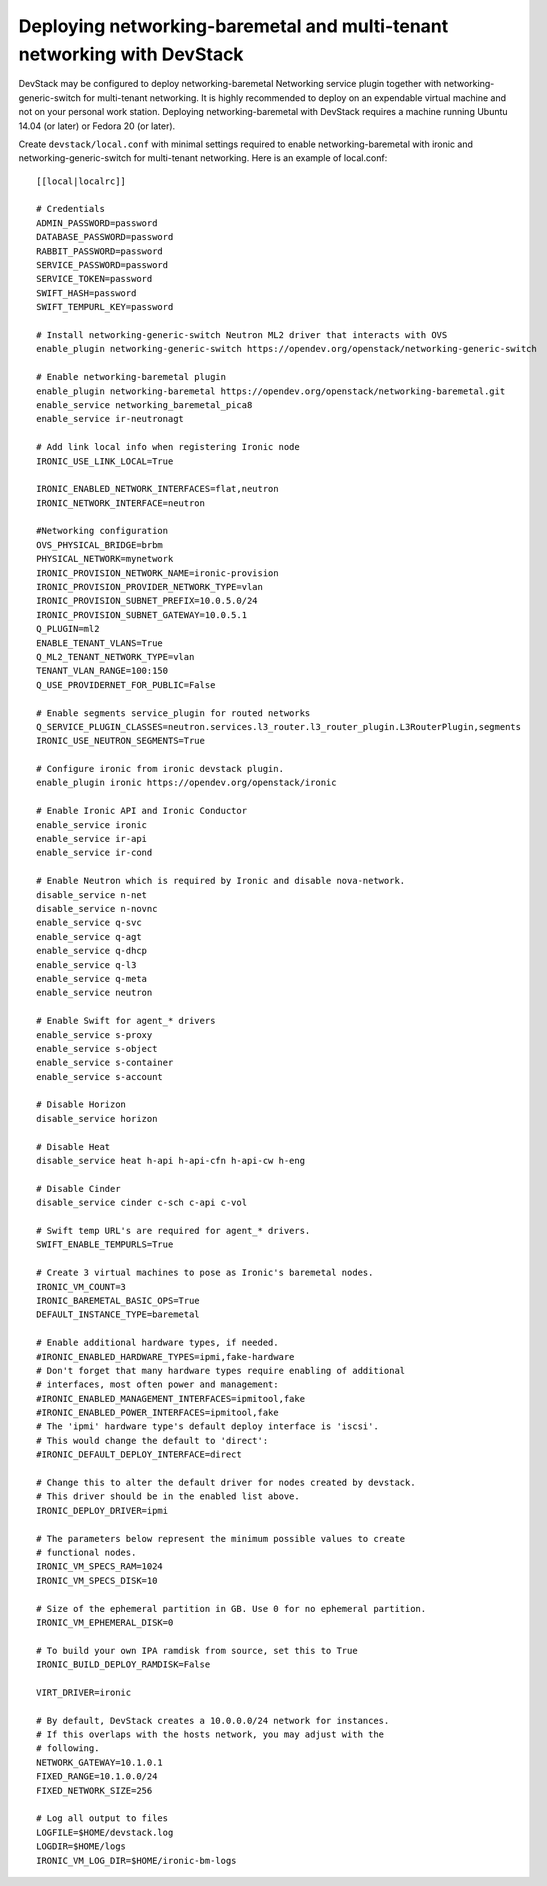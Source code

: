 Deploying networking-baremetal and multi-tenant networking with DevStack
~~~~~~~~~~~~~~~~~~~~~~~~~~~~~~~~~~~~~~~~~~~~~~~~~~~~~~~~~~~~~~~~~~~~~~~~

DevStack may be configured to deploy networking-baremetal Networking service
plugin together with networking-generic-switch for multi-tenant networking.
It is highly recommended to deploy on an expendable virtual machine and not on
your personal work station. Deploying networking-baremetal with DevStack
requires a machine running Ubuntu 14.04 (or later) or Fedora 20 (or later).

.. seealso::

    http://docs.openstack.org/devstack/latest

Create ``devstack/local.conf`` with minimal settings required to enable
networking-baremetal with ironic and networking-generic-switch for
multi-tenant networking. Here is an example of local.conf::


    [[local|localrc]]

    # Credentials
    ADMIN_PASSWORD=password
    DATABASE_PASSWORD=password
    RABBIT_PASSWORD=password
    SERVICE_PASSWORD=password
    SERVICE_TOKEN=password
    SWIFT_HASH=password
    SWIFT_TEMPURL_KEY=password

    # Install networking-generic-switch Neutron ML2 driver that interacts with OVS
    enable_plugin networking-generic-switch https://opendev.org/openstack/networking-generic-switch

    # Enable networking-baremetal plugin
    enable_plugin networking-baremetal https://opendev.org/openstack/networking-baremetal.git
    enable_service networking_baremetal_pica8
    enable_service ir-neutronagt

    # Add link local info when registering Ironic node
    IRONIC_USE_LINK_LOCAL=True

    IRONIC_ENABLED_NETWORK_INTERFACES=flat,neutron
    IRONIC_NETWORK_INTERFACE=neutron

    #Networking configuration
    OVS_PHYSICAL_BRIDGE=brbm
    PHYSICAL_NETWORK=mynetwork
    IRONIC_PROVISION_NETWORK_NAME=ironic-provision
    IRONIC_PROVISION_PROVIDER_NETWORK_TYPE=vlan
    IRONIC_PROVISION_SUBNET_PREFIX=10.0.5.0/24
    IRONIC_PROVISION_SUBNET_GATEWAY=10.0.5.1
    Q_PLUGIN=ml2
    ENABLE_TENANT_VLANS=True
    Q_ML2_TENANT_NETWORK_TYPE=vlan
    TENANT_VLAN_RANGE=100:150
    Q_USE_PROVIDERNET_FOR_PUBLIC=False

    # Enable segments service_plugin for routed networks
    Q_SERVICE_PLUGIN_CLASSES=neutron.services.l3_router.l3_router_plugin.L3RouterPlugin,segments
    IRONIC_USE_NEUTRON_SEGMENTS=True

    # Configure ironic from ironic devstack plugin.
    enable_plugin ironic https://opendev.org/openstack/ironic

    # Enable Ironic API and Ironic Conductor
    enable_service ironic
    enable_service ir-api
    enable_service ir-cond

    # Enable Neutron which is required by Ironic and disable nova-network.
    disable_service n-net
    disable_service n-novnc
    enable_service q-svc
    enable_service q-agt
    enable_service q-dhcp
    enable_service q-l3
    enable_service q-meta
    enable_service neutron

    # Enable Swift for agent_* drivers
    enable_service s-proxy
    enable_service s-object
    enable_service s-container
    enable_service s-account

    # Disable Horizon
    disable_service horizon

    # Disable Heat
    disable_service heat h-api h-api-cfn h-api-cw h-eng

    # Disable Cinder
    disable_service cinder c-sch c-api c-vol

    # Swift temp URL's are required for agent_* drivers.
    SWIFT_ENABLE_TEMPURLS=True

    # Create 3 virtual machines to pose as Ironic's baremetal nodes.
    IRONIC_VM_COUNT=3
    IRONIC_BAREMETAL_BASIC_OPS=True
    DEFAULT_INSTANCE_TYPE=baremetal

    # Enable additional hardware types, if needed.
    #IRONIC_ENABLED_HARDWARE_TYPES=ipmi,fake-hardware
    # Don't forget that many hardware types require enabling of additional
    # interfaces, most often power and management:
    #IRONIC_ENABLED_MANAGEMENT_INTERFACES=ipmitool,fake
    #IRONIC_ENABLED_POWER_INTERFACES=ipmitool,fake
    # The 'ipmi' hardware type's default deploy interface is 'iscsi'.
    # This would change the default to 'direct':
    #IRONIC_DEFAULT_DEPLOY_INTERFACE=direct

    # Change this to alter the default driver for nodes created by devstack.
    # This driver should be in the enabled list above.
    IRONIC_DEPLOY_DRIVER=ipmi

    # The parameters below represent the minimum possible values to create
    # functional nodes.
    IRONIC_VM_SPECS_RAM=1024
    IRONIC_VM_SPECS_DISK=10

    # Size of the ephemeral partition in GB. Use 0 for no ephemeral partition.
    IRONIC_VM_EPHEMERAL_DISK=0

    # To build your own IPA ramdisk from source, set this to True
    IRONIC_BUILD_DEPLOY_RAMDISK=False

    VIRT_DRIVER=ironic

    # By default, DevStack creates a 10.0.0.0/24 network for instances.
    # If this overlaps with the hosts network, you may adjust with the
    # following.
    NETWORK_GATEWAY=10.1.0.1
    FIXED_RANGE=10.1.0.0/24
    FIXED_NETWORK_SIZE=256

    # Log all output to files
    LOGFILE=$HOME/devstack.log
    LOGDIR=$HOME/logs
    IRONIC_VM_LOG_DIR=$HOME/ironic-bm-logs
